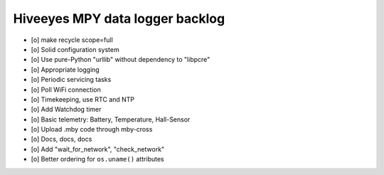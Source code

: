 ################################
Hiveeyes MPY data logger backlog
################################

- [o] make recycle scope=full
- [o] Solid configuration system
- [o] Use pure-Python "urllib" without dependency to "libpcre"
- [o] Appropriate logging
- [o] Periodic servicing tasks
- [o] Poll WiFi connection
- [o] Timekeeping, use RTC and NTP
- [o] Add Watchdog timer
- [o] Basic telemetry: Battery, Temperature, Hall-Sensor
- [o] Upload .mby code through mby-cross
- [o] Docs, docs, docs
- [o] Add "wait_for_network", "check_network"
- [o] Better ordering for ``os.uname()`` attributes
